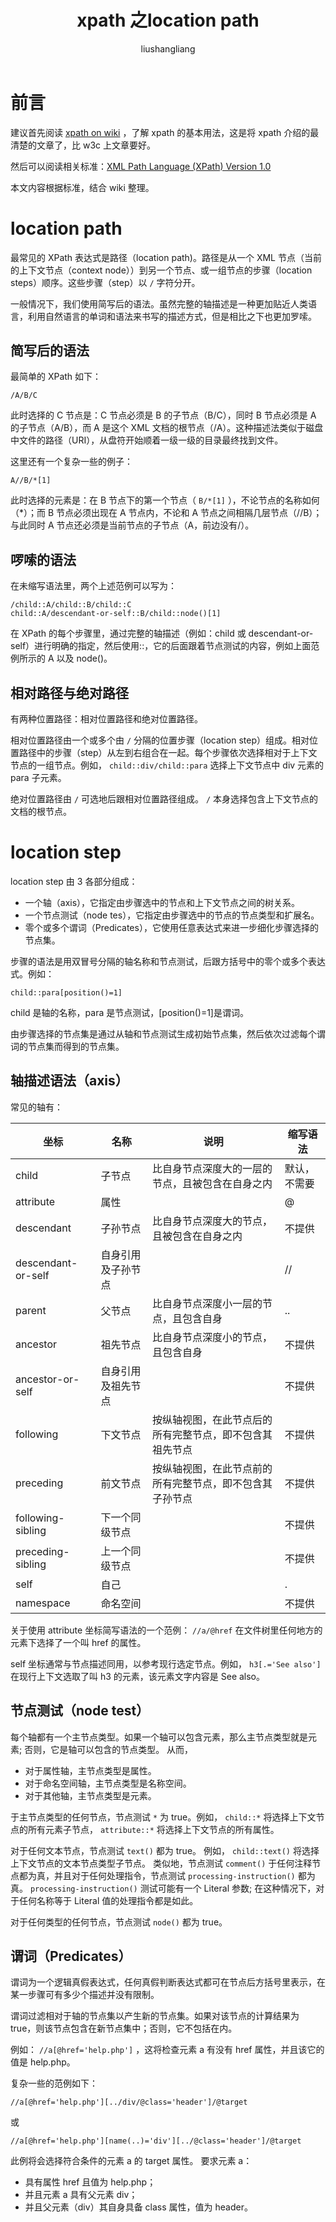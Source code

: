 # -*- coding:utf-8-*-
#+TITLE: xpath 之location path
#+AUTHOR: liushangliang
#+EMAIL: phenix3443+github@gmail.com

* 前言

  建议首先阅读 [[https://zh.wikipedia.org/wiki/XPath][xpath on wiki]] ，了解 xpath 的基本用法，这是将 xpath 介绍的最清楚的文章了，比 w3c 上文章要好。

  然后可以阅读相关标准：[[https://www.w3.org/TR/1999/REC-xpath-19991116/][XML Path Language (XPath) Version 1.0]]

  本文内容根据标准，结合 wiki 整理。

* location path
  最常见的 XPath 表达式是路径（location path)。路径是从一个 XML 节点（当前的上下文节点（context node））到另一个节点、或一组节点的步骤（location steps）顺序。这些步骤（step）以 =/= 字符分开。

  一般情况下，我们使用简写后的语法。虽然完整的轴描述是一种更加贴近人类语言，利用自然语言的单词和语法来书写的描述方式，但是相比之下也更加罗嗦。

** 简写后的语法
   最简单的 XPath 如下：
   #+BEGIN_EXAMPLE
   /A/B/C
   #+END_EXAMPLE

   此时选择的 C 节点是：C 节点必须是 B 的子节点（B/C），同时 B 节点必须是 A 的子节点（A/B），而 A 是这个 XML 文档的根节点（/A）。这种描述法类似于磁盘中文件的路径（URI），从盘符开始顺着一级一级的目录最终找到文件。

   这里还有一个复杂一些的例子：
   #+BEGIN_EXAMPLE
   A//B/*[1]
   #+END_EXAMPLE

   此时选择的元素是：在 B 节点下的第一个节点（ =B/*[1]= ），不论节点的名称如何（*）；而 B 节点必须出现在 A 节点内，不论和 A 节点之间相隔几层节点（//B）；与此同时 A 节点还必须是当前节点的子节点（A，前边没有/）。

** 啰嗦的语法

   在未缩写语法里，两个上述范例可以写为：
   #+BEGIN_EXAMPLE
   /child::A/child::B/child::C
   child::A/descendant-or-self::B/child::node()[1]
   #+END_EXAMPLE

   在 XPath 的每个步骤里，通过完整的轴描述（例如：child 或 descendant-or-self）进行明确的指定，然后使用::，它的后面跟着节点测试的内容，例如上面范例所示的 A 以及 node()。

** 相对路径与绝对路径
   有两种位置路径：相对位置路径和绝对位置路径。

   相对位置路径由一个或多个由 =/= 分隔的位置步骤（location step）组成。相对位置路径中的步骤（step）从左到右组合在一起。每个步骤依次选择相对于上下文节点的一组节点。例如， =child::div/child::para= 选择上下文节点中 div 元素的 para 子元素。

   绝对位置路径由 =/= 可选地后跟相对位置路径组成。 =/= 本身选择包含上下文节点的文档的根节点。

* location step
  location step 由 3 各部分组成：
  + 一个轴（axis），它指定由步骤选中的节点和上下文节点之间的树关系。
  + 一个节点测试（node tes），它指定由步骤选中的节点的节点类型和扩展名。
  + 零个或多个谓词（Predicates），它使用任意表达式来进一步细化步骤选择的节点集。

  步骤的语法是用双冒号分隔的轴名称和节点测试，后跟方括号中的零个或多个表达式。例如：
  #+BEGIN_EXAMPLE
  child::para[position()=1]
  #+END_EXAMPLE
  child 是轴的名称，para 是节点测试，[position()=1]是谓词。

  由步骤选择的节点集是通过从轴和节点测试生成初始节点集，然后依次过滤每个谓词的节点集而得到的节点集。

** 轴描述语法（axis）
   常见的轴有：

   | 坐标               | 名称               | 说明                                                     | 缩写语法     |
   |--------------------+--------------------+----------------------------------------------------------+--------------|
   | child              | 子节点             | 比自身节点深度大的一层的节点，且被包含在自身之内         | 默认，不需要 |
   | attribute          | 属性               |                                                          | @            |
   | descendant         | 子孙节点           | 比自身节点深度大的节点，且被包含在自身之内               | 不提供       |
   | descendant-or-self | 自身引用及子孙节点 |                                                          | //           |
   | parent             | 父节点             | 比自身节点深度小一层的节点，且包含自身                   | ..           |
   | ancestor           | 祖先节点           | 比自身节点深度小的节点，且包含自身                       | 不提供       |
   | ancestor-or-self   | 自身引用及祖先节点 |                                                          | 不提供       |
   | following          | 下文节点           | 按纵轴视图，在此节点后的所有完整节点，即不包含其祖先节点 | 不提供       |
   | preceding          | 前文节点           | 按纵轴视图，在此节点前的所有完整节点，即不包含其子孙节点 | 不提供       |
   | following-sibling  | 下一个同级节点     |                                                          | 不提供       |
   | preceding-sibling  | 上一个同级节点     |                                                          | 不提供       |
   | self               | 自己               |                                                          | .            |
   | namespace          | 命名空间           |                                                          | 不提供       |

   关于使用 attribute 坐标简写语法的一个范例： =//a/@href=  在文件树里任何地方的元素下选择了一个叫 href 的属性。

   self 坐标通常与节点描述同用，以参考现行选定节点。例如， ~h3[.='See also']~ 在现行上下文选取了叫 h3 的元素，该元素文字内容是 See also。

** 节点测试（node test）
   每个轴都有一个主节点类型。如果一个轴可以包含元素，那么主节点类型就是元素; 否则，它是轴可以包含的节点类型。 从而，
   + 对于属性轴，主节点类型是属性。
   + 对于命名空间轴，主节点类型是名称空间。
   + 对于其他轴，主节点类型是元素。

   于主节点类型的任何节点，节点测试 =*= 为 true。例如， =child::*= 将选择上下文节点的所有元素子节点， =attribute::*= 将选择上下文节点的所有属性。

   对于任何文本节点，节点测试  =text()= 都为 true。 例如， =child::text()= 将选择上下文节点的文本节点类型子节点。 类似地，节点测试 =comment()= 于任何注释节点都为真，并且对于任何处理指令，节点测试  =processing-instruction()= 都为真。 =processing-instruction()= 测试可能有一个 Literal 参数; 在这种情况下，对于任何名称等于 Literal 值的处理指令都是如此。

   对于任何类型的任何节点，节点测试 =node()= 都为 true。

** 谓词（Predicates）

   谓词为一个逻辑真假表达式，任何真假判断表达式都可在节点后方括号里表示，在某一步骤可有多少个描述并没有限制。

   谓词过滤相对于轴的节点集以产生新的节点集。如果对该节点的计算结果为 true，则该节点包含在新节点集中；否则，它不包括在内。

   例如： ~//a[@href='help.php']~ ，这将检查元素 a 有没有 href 属性，并且该它的值是 help.php。

   复杂一些的范例如下：
   #+BEGIN_EXAMPLE
   //a[@href='help.php'][../div/@class='header']/@target
   #+END_EXAMPLE

   或
   #+BEGIN_EXAMPLE
   //a[@href='help.php'][name(..)='div'][../@class='header']/@target
   #+END_EXAMPLE

   此例将会选择符合条件的元素 a 的 target 属性。 要求元素 a：
   + 具有属性 href 且值为 help.php；
   + 并且元素 a 具有父元素 div；
   + 并且父元素（div）其自身具备 class 属性，值为 header。
